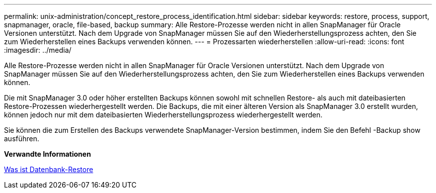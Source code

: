 ---
permalink: unix-administration/concept_restore_process_identification.html 
sidebar: sidebar 
keywords: restore, process, support, snapmanager, oracle, file-based, backup 
summary: Alle Restore-Prozesse werden nicht in allen SnapManager für Oracle Versionen unterstützt. Nach dem Upgrade von SnapManager müssen Sie auf den Wiederherstellungsprozess achten, den Sie zum Wiederherstellen eines Backups verwenden können. 
---
= Prozessarten wiederherstellen
:allow-uri-read: 
:icons: font
:imagesdir: ../media/


[role="lead"]
Alle Restore-Prozesse werden nicht in allen SnapManager für Oracle Versionen unterstützt. Nach dem Upgrade von SnapManager müssen Sie auf den Wiederherstellungsprozess achten, den Sie zum Wiederherstellen eines Backups verwenden können.

Die mit SnapManager 3.0 oder höher erstellten Backups können sowohl mit schnellen Restore- als auch mit dateibasierten Restore-Prozessen wiederhergestellt werden. Die Backups, die mit einer älteren Version als SnapManager 3.0 erstellt wurden, können jedoch nur mit dem dateibasierten Wiederherstellungsprozess wiederhergestellt werden.

Sie können die zum Erstellen des Backups verwendete SnapManager-Version bestimmen, indem Sie den Befehl -Backup show ausführen.

*Verwandte Informationen*

xref:concept_what_database_restore_is.adoc[Was ist Datenbank-Restore]
